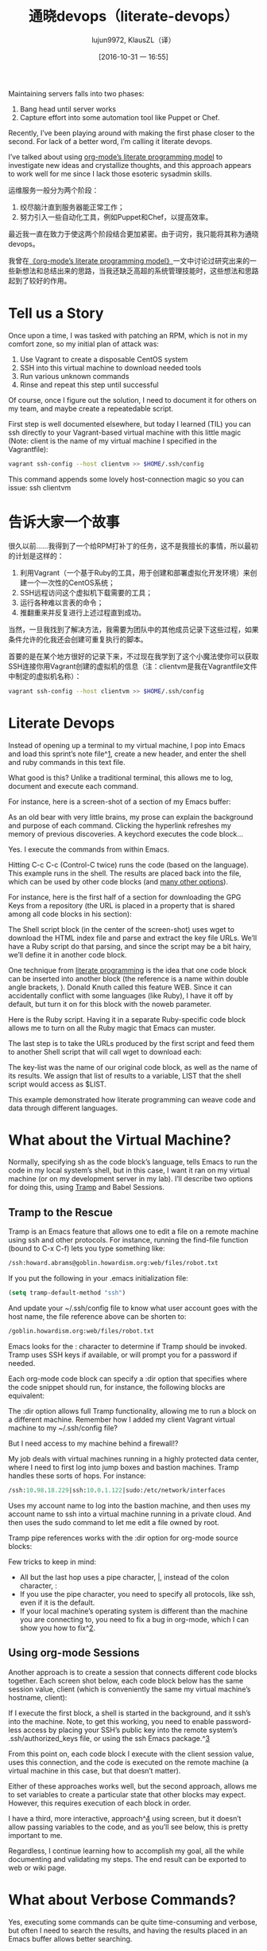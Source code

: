 #+TITLE: 通晓devops（literate-devops）
#+URL: http://howardism.org/Technical/Emacs/literate-devops.html
#+AUTHOR: lujun9972, KlausZL（译）
#+CATEGORY: raw
#+DATE: [2016-10-31 一 16:55]
#+OPTIONS: ^:{}


Maintaining servers falls into two phases:

1. Bang head until server works
2. Capture effort into some automation tool like Puppet or Chef.

Recently, I’ve been playing around with making the first phase closer to the
second. For lack of a better word, I’m calling it literate devops.

I’ve talked about using [[http://howardism.org/Technical/LP/introduction.html][org-mode’s literate programming model]] to investigate
new ideas and crystallize thoughts, and this approach appears to work well for
me since I lack those esoteric sysadmin skills.

运维服务一般分为两个阶段：

1. 绞尽脑汁直到服务器能正常工作；
2. 努力引入一些自动化工具，例如Puppet和Chef，以提高效率。

最近我一直在致力于使这两个阶段结合更加紧密。由于词穷，我只能将其称为通晓devops。

我曾在[[http://howardism.org/Technical/LP/introduction.html][《org-mode’s literate programming model》]]一文中讨论过研究出来的一些新想法和总结出来的思路，当我还缺乏高超的系统管理技能时，这些想法和思路起到了较好的作用。

* Tell us a Story

Once upon a time, I was tasked with patching an RPM, which is not in my
comfort zone, so my initial plan of attack was:

 1. Use Vagrant to create a disposable CentOS system
 2. SSH into this virtual machine to download needed tools
 3. Run various unknown commands
 4. Rinse and repeat this step until successful

Of course, once I figure out the solution, I need to document it for others on
my team, and maybe create a repeatedable script.

First step is well documented elsewhere, but today I learned (TIL) you can ssh
directly to your Vagrant-based virtual machine with this little magic (Note: 
client is the name of my virtual machine I specified in the Vagrantfile):

#+BEGIN_SRC sh
  vagrant ssh-config --host clientvm >> $HOME/.ssh/config
#+END_SRC

This command appends some lovely host-connection magic so you can issue: ssh
clientvm

* 告诉大家一个故事

很久以前……我得到了一个给RPM打补丁的任务，这不是我擅长的事情，所以最初的计划是这样的：

1. 利用Vagrant（一个基于Ruby的工具，用于创建和部署虚拟化开发环境）来创建一个一次性的CentOS系统；
2. SSH远程访问这个虚拟机下载需要的工具；
3. 运行各种难以言表的命令；
4. 推翻重来并反复进行上述过程直到成功。

当然，一旦我找到了解决方法，我需要为团队中的其他成员记录下这些过程，如果条件允许的化我还会创建可重复执行的脚本。

首要的是在某个地方很好的记录下来，不过现在我学到了这个小魔法使你可以获取SSH连接你用Vagrant创建的虚拟机的信息（注：clientvm是我在Vagrantfile文件中制定的虚拟机名称）：

#+BEGIN_SRC sh
  vagrant ssh-config --host clientvm >> $HOME/.ssh/config
#+END_SRC

* Literate Devops

Instead of opening up a terminal to my virtual machine, I pop into Emacs and
load this sprint’s note file^[[http://howardism.org/Technical/Emacs/literate-devops.html#fn.1][1]], create a new header, and enter the shell and
ruby commands in this text file.

What good is this? Unlike a traditional terminal, this allows me to log, 
document and execute each command.

For instance, here is a screen-shot of a section of my Emacs buffer:

[[http://howardism.org/Technical/Emacs/literate-devops.png]]

As an old bear with very little brains, my prose can explain the background
and purpose of each command. Clicking the hyperlink refreshes my memory of
previous discoveries. A keychord executes the code block…

Yes. I execute the commands from within Emacs.

Hitting C-c C-c (Control-C twice) runs the code (based on the language). This
example runs in the shell. The results are placed back into the file, which
can be used by other code blocks (and [[http://orgmode.org/manual/results.html#results][many other options]]).

For instance, here is the first half of a section for downloading the GPG Keys
from a repository (the URL is placed in a property that is shared among all
code blocks in his section):

[[http://howardism.org/Technical/Emacs/literate-devops-14.png]]

The Shell script block (in the center of the screen-shot) uses wget to
download the HTML index file and parse and extract the key file URLs. We’ll
have a Ruby script do that parsing, and since the script may be a bit hairy,
we’ll define it in another code block.

One technique from [[http://howardism.org/Technical/LP/introduction.html][literate programming]] is the idea that one code block can be
inserted into another block (the reference is a name within double angle
brackets, <<...>>). Donald Knuth called this feature WEB. Since it can
accidentally conflict with some languages (like Ruby), I have it off by
default, but turn it on for this block with the noweb parameter.

Here is the Ruby script. Having it in a separate Ruby-specific code block
allows me to turn on all the Ruby magic that Emacs can muster.

[[http://howardism.org/Technical/Emacs/literate-devops-15.png]]

The last step is to take the URLs produced by the first script and feed them
to another Shell script that will call wget to download each:

[[http://howardism.org/Technical/Emacs/literate-devops-16.png]]

The key-list was the name of our original code block, as well as the name of
its results. We assign that list of results to a variable, LIST that the shell
script would access as $LIST.

This example demonstrated how literate programming can weave code and data
through different languages.

* What about the Virtual Machine?

Normally, specifying sh as the code block’s language, tells Emacs to run the
code in my local system’s shell, but in this case, I want it ran on my virtual
machine (or on my development server in my lab). I’ll describe two options for
doing this, using [[http://www.emacswiki.org/TrampMode][Tramp]] and Babel Sessions.

** Tramp to the Rescue

Tramp is an Emacs feature that allows one to edit a file on a remote machine
using ssh and other protocols. For instance, running the find-file function
(bound to C-x C-f) lets you type something like:

#+BEGIN_SRC emacs-lisp
  /ssh:howard.abrams@goblin.howardism.org:web/files/robot.txt
#+END_SRC

If you put the following in your .emacs initialization file:

#+BEGIN_SRC emacs-lisp
  (setq tramp-default-method "ssh")
#+END_SRC

And update your ~/.ssh/config file to know what user account goes with the
host name, the file reference above can be shorten to:

#+BEGIN_SRC emacs-lisp
  /goblin.howardism.org:web/files/robot.txt
#+END_SRC

Emacs looks for the : character to determine if Tramp should be invoked. Tramp
uses SSH keys if available, or will prompt you for a password if needed.

Each org-mode code block can specify a :dir option that specifies where the
code snippet should run, for instance, the following blocks are equivalent:

[[http://howardism.org/Technical/Emacs/literate-devops-9.png]]

The :dir option allows full Tramp functionality, allowing me to run a block on
a different machine. Remember how I added my client Vagrant virtual machine to
my ~/.ssh/config file?

[[http://howardism.org/Technical/Emacs/literate-devops-10.png]]

But I need access to my machine behind a firewall!?

My job deals with virtual machines running in a highly protected data center,
where I need to first log into jump boxes and bastion machines. Tramp handles
these sorts of hops. For instance:

#+BEGIN_SRC emacs-lisp
  /ssh:10.98.18.229|ssh:10.0.1.122|sudo:/etc/network/interfaces
#+END_SRC

Uses my account name to log into the bastion machine, and then uses my account
name to ssh into a virtual machine running in a private cloud. And then uses
the sudo command to let me edit a file owned by root.

Tramp pipe references works with the :dir option for org-mode source blocks:

[[http://howardism.org/Technical/Emacs/literate-devops-11.png]]

Few tricks to keep in mind:

  * All but the last hop uses a pipe character, |, instead of the colon
    character, :
  * If you use the pipe character, you need to specify all protocols, like
    ssh, even if it is the default.
  * If your local machine’s operating system is different than the machine you
    are connecting to, you need to fix a bug in org-mode, which I can show you
    how to fix^[[http://howardism.org/Technical/Emacs/literate-devops.html#fn.2][2]].

** Using org-mode Sessions

Another approach is to create a session that connects different code blocks
together. Each screen shot below, each code block below has the same session
value, client (which is conveniently the same my virtual machine’s hostname,
client):

[[http://howardism.org/Technical/Emacs/literate-devops-2b.png]]

If I execute the first block, a shell is started in the background, and it
ssh’s into the machine. Note, to get this working, you need to enable 
password-less access by placing your SSH’s public key into the remote system’s
.ssh/authorized_keys file, or using the ssh Emacs package.^[[http://howardism.org/Technical/Emacs/literate-devops.html#fn.3][3]]

From this point on, each code block I execute with the client session value,
uses this connection, and the code is executed on the remote machine (a
virtual machine in this case, but that doesn’t matter).

Either of these approaches works well, but the second approach, allows me to
set variables to create a particular state that other blocks may expect.
However, this requires execution of each block in order.

I have a third, more interactive, approach^[[http://howardism.org/Technical/Emacs/literate-devops.html#fn.4][4]] using screen, but it doesn’t
allow passing variables to the code, and as you’ll see below, this is pretty
important to me.

Regardless, I continue learning how to accomplish my goal, all the while
documenting and validating my steps. The end result can be exported to web or
wiki page.

* What about Verbose Commands?

Yes, executing some commands can be quite time-consuming and verbose, but
often I need to search the results, and having the results placed in an Emacs
buffer allows better searching.

Often I use a collapsible “drawer” (which is just a way to identify the
beginning and end of the output):

[[http://howardism.org/Technical/Emacs/literate-devops-3.png]]

Place the cursor on this drawer and hit the Tab key to hide or show the
output:

[[http://howardism.org/Technical/Emacs/literate-devops-4.png]]

* Can you Use the Output?

The results of some commands are often needed for the next command, and I’m
sure you just love using your mouse to copy and paste part of the output, but
I have a better way.

For instance, I needed a list of an RPM’s dependencies:

[[http://howardism.org/Technical/Emacs/literate-devops-5.png]]

Notice I named this source code block. Also notice how Emacs automatically
broke the results up into a table. By default, the output from shell commands
are split along newlines and spaces.

I can feed the results of these execution to another code block. The following
source block creates a variable named DEPENDS that uses rows 2 through 10 of
the first column as an array.

[[http://howardism.org/Technical/Emacs/literate-devops-6.png]]

I then download the RPMs I want without any mouse interaction.

* Setting Variables and Values

A key aspect of reusing devops programs (like a Chef cookbooks) is the
separation of the code from the values the code uses…a key aspect of any
program you reuse.

In my world, I create a new org-mode file for each sprint, and each task or
problem gets its own header and section. Each section can have a drawer of
properties, including variables shared among all code blocks in that section.

To create a section variable, simply hit: C-c C-x p, and set the Property to
var and the value to a variable=value, as in:

#+BEGIN_EXAMPLE
  host="10.52.224.33"
#+END_EXAMPLE

This drawer can contain any code block values you wish, like session or
results. These values can then be overridden as settings on the code block, as
you see in this screen-shot:

[[http://howardism.org/Technical/Emacs/literate-devops-8.png]]

Setting variables and settings (especially the session setting), ties the code
blocks together.

* Communicating with Others

While investigations in operations and administrations (as I’ve described) are
useful to oneself when understanding the problem domain, I need to communicate
the results with my team mates. Since my [[https://github.com/howardabrams/dot-files/blob/master/emacs-mail.org#sending-email][Emacs configuration]] allows me to send
mail messages, I kick off the function, org-mime-org-buffer-htmlize, which
exports the org-mode file to an HTML mail message (This function is part of
the latest org-plus-contrib package).

However, some times the exported results are not quite perfect.

For instance, some blocks may result in some JSON data, and since the HTML
output can colorize the syntax, if I could just specify that the output
results were JavaScript, then the JSON data would be much prettier. Just use
the wrap parameter, as in:

[[http://howardism.org/Technical/Emacs/literate-devops-20.png]]
[[http://howardism.org/Technical/Emacs/literate-devops-20.txt][{litera}]]

Which puts the following in my org-mode file:

[[http://howardism.org/Technical/Emacs/literate-devops-21.png]]
[[http://howardism.org/Technical/Emacs/literate-devops-21.txt][{litera}]]

Which gets exported like:

#+BEGIN_SRC json
  {"time":{"iso":"2015-05-19T23:12:40Z","timestamp":1432077160,"date":"19 May 2015","time":"7:12 PM"}}
#+END_SRC

For another example, my current project involves working with OpenStack, and
its nova command line utility attempts to format the data as a table:

#+BEGIN_SRC org
  +--------------------------------------+--------------------+--------+------------+-------------+------------------------+
  | ID                                   | Name               | Status | Task State | Power State | Networks               |
  +--------------------------------------+--------------------+--------+------------+-------------+------------------------+
  | f9e7aed8-e425-4808-aace-8758dadd91bf | chefserver         | ACTIVE | -          | Running     | WPC-private=10.0.1.73  |
  | 0432f8b1-7e6d-4fc1-b181-02fa768c38ac | ha-compute1        | ACTIVE | -          | Running     | WPC-private=10.0.1.104 |
  | a5bdd1d0-d4b3-4856-a657-5759356c186b | ha-controller1     | ACTIVE | -          | Running     | WPC-private=10.0.1.97  |
  | 16263972-609e-44c0-83e0-f3147336071c | ha-controller2     | ACTIVE | -          | Running     | WPC-private=10.0.1.99  |
  | 89a89d1f-7be5-4c4f-82db-64b751f15f3b | ha-controller3     | ACTIVE | -          | Running     | WPC-private=10.0.1.100 |
  | b740095a-3f89-45d0-a2a1-9cfcadfb4ca3 | ha-monitoring      | ACTIVE | -          | Running     | WPC-private=10.0.1.95  |
  | 6bebe823-1504-4cb1-a898-bbc7894b1a32 | ha-sdn-controller1 | ACTIVE | -          | Running     | WPC-private=10.0.1.101 |
  | 456bf417-580e-49fb-be08-1b0153710f86 | ha-sdn-controller2 | ACTIVE | -          | Running     | WPC-private=10.0.1.102 |
  | 7aab184c-5fb4-4996-8ab2-8a65ea7668cb | ha-sdn-controller3 | ACTIVE | -          | Running     | WPC-private=10.0.1.103 |
  | 0c90d7b0-dab4-4af8-a970-e2e90dd8b9e4 | ha-storage-1       | ACTIVE | -          | Running     | WPC-private=10.0.1.76  |
  | fda0666e-d656-48fd-928f-83fb47c923f2 | ha-storage-2       | ACTIVE | -          | Running     | WPC-private=10.0.1.81  |
  | 021fc9c1-8d79-4c09-b3d4-6014d242403a | ha-storage-3       | ACTIVE | -          | Running     | WPC-private=10.0.1.96  |
  | bc5ad0fe-9ef2-4966-8d2b-99892f3f94cd | yum-server         | ACTIVE | -          | Running     | WPC-private=10.0.1.74  |
  +--------------------------------------+--------------------+--------+------------+-------------+------------------------+
#+END_SRC

If you manually change the output, those changes will not be honored when the
file is exported (since those are redone during the exporting process).

The way to do that is with a little Emacs Lisp code block that you just need
to place somewhere in your file, like:

[[http://howardism.org/Technical/Emacs/literate-devops-22.png]]
[[http://howardism.org/Technical/Emacs/literate-devops-22.txt][{litera}]]

With this code block named, nova-conv, I can use it to post-process the
results, as in:

[[http://howardism.org/Technical/Emacs/literate-devops-23.png]]
[[http://howardism.org/Technical/Emacs/literate-devops-23.txt][{litera}]]

In my particular case, I also want to get rid of that first line of dashes to
make it more org-mode like:

[[http://howardism.org/Technical/Emacs/literate-devops-24.png]]
[[http://howardism.org/Technical/Emacs/literate-devops-24.txt][{litera}]]

To be truly re-useable, place this code in your [[http://orgmode.org/manual/Library-of-Babel.html][Library of Babel]], and then it
is available from any file.

* Summary

While my literate devops approach shouldn’t replace real DevOps (OpsDev?)
automation, I have found this approach useful for two reasons:

 1. As a good way to take notes before writing a cookbook.
 2. As an easy approach to compose emails to teammates when stuck.

Regarding the last point, I often write my literate files in the past tense,
even before I write and execute the code, as in:

[[http://howardism.org/Technical/Emacs/literate-devops-25.png]]
[[http://howardism.org/Technical/Emacs/literate-devops-25.txt][{litera}]]

Then, if the command or process I’m following fails, I can simply high-light a
section of my document, hit C-x M to email an exported HTML version to the
rest of the team (otherwise, I’d spend hours copy/pasting back from the
terminal in order to provide sufficient context for the email).

Need a complete example? Check out my [[http://howardism.org/Technical/Emacs/linux-iptables.html][notes on setting up IP Tables]] (and the 
[[http://howardism.org/Technical/Emacs/linux-iptables.org.txt][original org-mode file]]), where part of the file can be executed in the editor
in order to see how my machines are configured, and the other part is a script
that can be tangled to a machine and executed to reset to the firewall rules.

Thanks for reading.

* Footnotes:

^[[http://howardism.org/Technical/Emacs/literate-devops.html#fnr.1][1]]

For each new sprint, I create an [[http://orgmode.org/][org-mode formatted file]] to keep track of
tasks, notes, and other details. This makes it ideal for embedding a bit of 
literate devops.

^[[http://howardism.org/Technical/Emacs/literate-devops.html#fnr.2][2]]

Every operating system creates temporary files in different directory
locations. Most Unix systems, use /tmp/, but Macs use /var/folders/. The
current org-mode code uses the same directory name on the remote system that
would work on the local system. In my case, I’m using my Mac laptop at work to
connect to a Linux system in my data center, and I get the following error:

#+BEGIN_EXAMPLE
  Tramp: Decoding remote file `/ssh:x.y.z:/var/folders/0s/pcrc3rq5075gj4tm90pbh76c36sl1h/T/ob-input-32379ujY' using `base64 -d -i >%s'...failed
  byte-code: Couldn't write region to `/ssh:x.y.z:/var/folders/0s/pcrc3rq5075gj4tm90pbh76c36sl1h/T/ob-input-32379ujY', decode using `base64 -d -i >%s' failed
#+END_EXAMPLE

The bug is in org-mode version 8.2.10 (and probably earlier), as I found in 
[[http://lists.gnu.org/archive/html/emacs-orgmode/2013-09/msg00992.html][this mailing list posting]] (and it may not be fixed for a while since it isn’t
real clear what the best solution would be). To fix it yourself, edit
ob-core.el file in the org-babel-temp-file function to be:

#+BEGIN_SRC emacs-lisp
  (defun org-babel-temp-file (prefix &optional suffix)
    "Create a temporary file in the `org-babel-temporary-directory'.
  Passes PREFIX and SUFFIX directly to `make-temp-file' with the
  value of `temporary-file-directory' temporarily set to the value
  of `org-babel-temporary-directory'."
    (if (file-remote-p default-directory)
        (let ((prefix
               ;; We cannot use `temporary-file-directory' as local part
               ;; on the remote host, because it might be another OS
               ;; there.  So we assume "/tmp", which ought to exist on
               ;; relevant architectures.
               (concat (file-remote-p default-directory)
                       ;; REPLACE temporary-file-directory with /tmp:
                       (expand-file-name prefix "/tmp/"))))
          (make-temp-file prefix nil suffix))
      (let ((temporary-file-directory
             (or (and (boundp 'org-babel-temporary-directory)
                      (file-exists-p org-babel-temporary-directory)
                      org-babel-temporary-directory)
                 temporary-file-directory)))
        (make-temp-file prefix nil suffix))))
#+END_SRC

^[[http://howardism.org/Technical/Emacs/literate-devops.html#fnr.3][3]]

If you install the [[https://github.com/ieure/ssh-el#start-of-content][ssh.el]] project, you would initially connect to your remote
system using: M-x ssh

You would then enter the host connection information, including the password
(if needed), etc. For instance, if I connected to my host:
goblin.howardism.org, then my code blocks would refer to a session like this:

#+BEGIN_SRC org
  ,#+begin_src sh :session *ssh goblin.howardism.org* :var dir="/opt"
     ls $dir
  ,#+end_src
#+END_SRC

This is allows you to watch your code execute on the remote system, but still
allow a fully functional code blocks that can read values from other parts of
the org-mode file.

Note: The value to the session parameter is surrounded by * characters (part
of the buffer name), but the variables you want to pass in are surrounded by
quotes (otherwise, they are interpreted as named references to tables
elsewhere in the document).

^[[http://howardism.org/Technical/Emacs/literate-devops.html#fnr.4][4]]

I have a third way of executing remote commands, and this uses the ob-screen
extension (located in the [[http://orgmode.org/worg/org-contrib/][org-mode Contrib]] collection). It uses both Gnu
screen and xterm, so on my Mac, I start XQuartz (the built-in X Windows
emulator), and add the following to my .emacs initialization (based on [[http://orgmode.org/worg/org-contrib/babel/languages/ob-doc-screen.html][these]]
[[http://orgmode.org/worg/org-contrib/babel/languages/ob-doc-screen.html][instructions]]) to set the full path to my xterm program:

#+BEGIN_SRC emacs-lisp
  (setq org-babel-default-header-args:screen
        '((:results  . "silent")
          (:session  . "default")
          (:cmd      . "bash")
          (:terminal . "/opt/X11/bin/xterm")))
#+END_SRC

I don’t often use screen, but I install using Homebrew:

#+BEGIN_SRC sh
  brew install screen
#+END_SRC

And then tell ob-screen how to find it:

#+BEGIN_SRC emacs-lisp
  (setq org-babel-screen-location "/usr/local/bin/screen")
#+END_SRC

The code blocks are now specified as screen, and I typically specify which
xterm window to use by setting the :session parameter:

#+BEGIN_SRC org
  ,#+BEGIN_SRC screen :session blah
  ls /Applications

  ,#+END_SRC
#+END_SRC

The results do not get placed into my Emacs file buffer, but are simply left,
as is, in the xterm window.

The other down-side to using screen is it doesn’t pass in variables. For
instance, the following doesn’t work:

#+BEGIN_SRC org
  ,#+begin_src screen :session blah :var dir="/Applications"
  ls $dir

  ,#+end_src
#+END_SRC

Seeing the back-and-forth results in the xterm window is nice, but not being
able to bring the results back into the file for further processing is
limited. Also, you must resist the temptation to fix a command by typing in
the xterm window. If you go down that path, you may forget to put that
information back into your org-mode file, and may regret it later.
